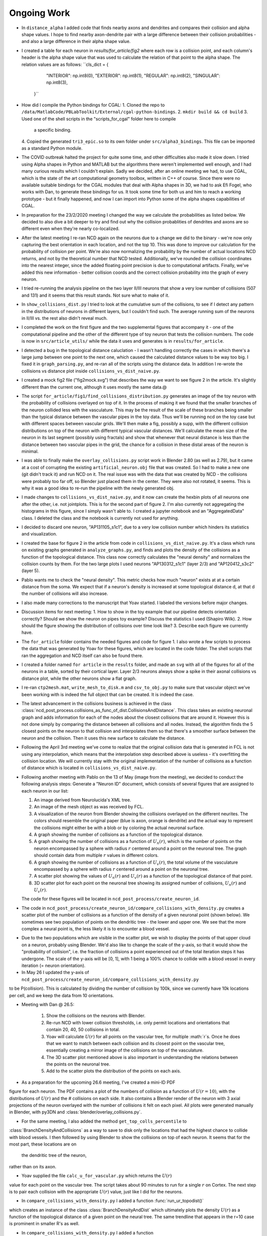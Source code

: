 ------------
Ongoing Work
------------

* In ``distance_alpha`` I added code that finds nearby axons and dendrites and compares
  their collision and alpha shape values. I hope to find nearby axon-dendrite pair with
  a large difference between their collision probabilities - and also a large difference
  in their alpha shape value.

* I created a table for each neuron in `results/for_article/fig2` where each row
  is a collision point, and each column's header is the alpha shape value that was
  used to calculate the relation of that point to the alpha shape. The relation
  values are as follows:
  ``cls_dict = {
        "INTERIOR": np.int8(0),
        "EXTERIOR": np.int8(1),
        "REGULAR": np.int8(2),
        "SINGULAR": np.int8(3),
    }``


* How did I compile the Python bindings for CGAL:
  1. Cloned the repo to ``/data/MatlabCode/PBLabToolkit/External/cgal-python-bindings``.
  2. ``mkdir build && cd build``
  3. Used one of the shell scripts in the "scripts_for_cgal" folder here to compile
     a specific binding.
  4. Copied the generated ``tri3_epic.so`` to its own folder under ``src/alpha3_bindings``.
  This file can be imported as a standard Python module.

* The COVID outbreak halted the project for quite some time, and other difficulties
  also made it slow down. I tried using Alpha shapes in Python and MATLAB but
  the algorithms there weren't implemented well enough, and I had many curious
  results which I couldn't explain. Sadly we decided, after an online meeting we
  had, to use CGAL, which is the state of the art computational geometry toolbox,
  written in C++ of course. Since there were no available suitable bindings for
  the CGAL modules that deal with Alpha shapes in 3D, we had to ask Efi Fogel,
  who works with Dan, to generate these bindings for us. It took some time for both
  us and him to reach a working prototype - but it finally happened, and now I can
  import into Python some of the alpha shapes capabilities of CGAL.

* In preparation for the 23/2/2020 meeting I changed the way we calculate the
  probabilities as listed below. We decided to also dive a bit deeper to try and
  find out why the collision probablities of dendrites and axons are so different
  even when they're nearly co-localized.

* After the latest meeting I re-ran NCD again on the neurons due to a change we
  did to the binary - we're now only capturing the best orientation in each
  location, and not the top 10. This was done to improve our calculation for
  the probability of collision per point. We're also now normalizing the probability
  by the number of actual locations NCD returns, and not by the theoretical number
  that NCD tested. Additionally, we've rounded the collision coordinates into the
  nearest integer, since the added floating point precision is due to computational
  artifacts. Finally, we've added this new information - better collision coords and
  the correct collision probability into the graph of every neuron.

* I tried re-running the analysis pipeline on the two layer II/III neurons that
  show a very low number of collisions (507 and 131) and it seems that this
  result stands. Not sure what to make of it.

* In ``show_collisions_dist.py`` I tried to look at the cumulative sum of the collisions,
  to see if I detect any pattern in the distributions of neurons in different
  layers, but I couldn't find such. The average running sum of the neurons in II/III
  vs. the rest also didn't reveal much.

* I completed the work on the first figure and the two supplemental figures
  that accompany it - one of the computational pipeline and the other of the
  different type of toy neuron that tests the collision numbers. The code is
  now in ``src/article_utils/`` while the data it uses and generates is in
  ``results/for_article``.

* I detected a bug in the topological distance caluclation - I wasn't handling
  correctly the cases in which there's a large jump between one point to the
  next one, which caused the calculated distance values to be way too big.
  I fixed it in ``graph_parsing.py``, and re-ran all of the scripts using the
  distance data. In addition I re-wrote the collisions vs distance plot inside
  ``collisions_vs_dist_naive.py``.

* I created a mock fig2 file ("fig2mock.svg") that describes the way we want
  to see figure 2 in the article. It's slightly different than the current one,
  although it uses mostly the same data.@

* The script ``for_article/fig1/find_collisions_distribution.py`` generates
  an image of the toy neuron with the probability of collisions overlayed
  on top of it. In the process of making it we found that the smaller branches
  of the neuron collided less with the vasculature. This may be the result of
  the scale of these branches being smaller than the typical distance between
  the vascular pipes in the toy data. Thus we'll be running ncd on the toy
  case but with different spaces between vascular grids. We'll then make a fig,
  possibly a supp, with the different collision distributions on top of the
  neuron with different typical vascular distances. We'll calculate the mean
  size of the neuron in its last segment (possibly using fractals) and show
  that whenever that neural distance is less than the distance between two
  vascular pipes in the grid, the chance for a collision in these distal areas
  of the neuron is minimal.

* I was able to finally make the ``overlay_collisions.py`` script work in
  Blender 2.80 (as well as 2.79), but it came at a cost of corrupting the
  existing ``artificial_neuron.obj`` file that was created. So I had to
  make a new one (git didn't track it) and run NCD on it. The real issue
  was with the data that was created by NCD - the collisions were probably
  too far off, so Blender just placed them in the center. They were also
  not rotated, it seems. This is why it was a good idea to re-run the pipeline
  with the newly generated obj.

* I made changes to ``collisions_vs_dist_naive.py``, and it now can create
  the hexbin plots of all neurons one after the other, i.e. not jointplots.
  This is for the second part of figure 2. I'm also currently not aggregating
  the histograms in this figure, since I simply wasn't able to. I created a
  jupyter notebook and an "AggregatedData" class. I deleted the class and
  the notebook is currently not used for anything.

* I decided to discard one neuron, "AP131105_s1c1", due to a very low collision
  number which hinders its statistics and visualization.

* I created the base for figure 2 in the article from code in
  ``collisions_vs_dist_naive.py``. It's a class which runs on existing
  graphs generated in ``analyze_graphs.py``, and finds and plots the
  density of the collisions as a function of the topological distance.
  This class now correctly calculates the "neural density" and normalizes
  the collision counts by them. For the two large plots I used neurons
  "AP130312_s1c1" (layer 2/3) and "AP120412_s3c2" (layer 5).

* Pablo wants me to check the "neural density". This metric checks how much
  "neuron" exists at at a certain distance from the soma. We expect that if
  a neuron's density is increased at some topological distance d, at that
  d the number of collisions will also increase.

* I also made many corrections to the manuscript that Yoav started.
  I labeled the versions before major changes.

* Discussion items for next meeting:
  1. How to show in the toy example that our pipeline detects orientation
  correctly? Should we show the neuron on pipes toy example? Discuss the
  statistics I used (Shapiro Wilk).
  2. How should the figure showing the distribution of collisions over time
  look like?
  3. Describe each figure we currently have.

* The ``for_article`` folder contains the needed figures and code for figure 1.
  I also wrote a few scripts to process the data that was generated by Yoav
  for these figures, which are located in the code folder. The shell scripts
  that ran the aggregation and NCD itself can also be found there.

* I created a folder named ``for article`` in the ``results`` folder, and made
  an ``svg`` with all of the figures for all of the neurons in a table, sorted
  by their cortical layer. Layer 2/3 neurons always show a spike in their
  axonal collisions vs distance plot, while the other neurons show a flat
  graph.

* I re-ran ``ctp2mesh.mat``, ``write_mesh_to_disk.m`` and ``csv_to_obj.py``
  to make sure that vascular object we've been working with is indeed the
  full object that can be created. It is indeed the case.

* The latest advancement in the collisions business is achieved in the class
  :class:`ncd_post_process.collisions_as_func_of_dist.CollisionsAndDistance`.
  This class takes an existing neuronal graph and adds information for each of
  the nodes about the closest collisions that are around it. However this is not
  done simply by comparing the distance between all collisions and all nodes.
  Instead, the algorithm finds the 5 closest points on the neuron to that
  collision and interpolates them so that there's a smoother surface
  between the neuron and the collision. Then it uses this new surface to
  calculate the distance.

* Following the April 3rd meeting we've come to realize that the original
  collision data that is generated in FCL is not using any interpolation, which means
  that the interpolation step described above is useless - it's overfitting
  the collision location. We will currently stay with the original implementation of
  the number of collisions as a function of distance which is located in
  ``collisions_vs_dist_naive.py``.

.. image:: work.jpg

* Following another meeting with Pablo on the 13 of May (image from the meeting),
  we decided to conduct the following analysis steps: Generate a "Neuron ID"
  document, which consists of several figures that are assigned to each neuron
  in our list:

  1. An image derived from Neurolucida's XML tree.
  #. An image of the mesh object as was received by FCL.
  #. A visualization of the neuron from Blender showing the collisions overlayed
     on the different neurites. The colors should resemble the original paper
     (blue is axon, orange is dendrite) and the actual way to represent the
     collisions might either be with a blob or by coloring the actual neuronal
     surface.
  #. A graph showing the number of collisions as a function of the topological
     distance.
  #. A graph showing the number of collisions as a function of :math:`U_n(r)`,
     which is the number of points on the neuron encompassed by a sphere with
     radius :math:`r` centered around a point on the neuronal tree. The graph
     should contain data from multiple :math:`r` values in different colors.
  #. A graph showing the number of collisions as a function of :math:`U_v(r)`,
     the total volume of the vasculature encompassed by a sphere with radius
     :math:`r` centered around a point on the neuronal tree.
  #. A scatter plot showing the values of :math:`U_n(r)` and :math:`U_v(r)` as
     a function of the topological distance of that point.
  #. 3D scatter plot for each point on the neuronal tree showing its assigned
     number of collisions, :math:`U_n(r)` and :math:`U_v(r)`.

  The code for these figures will be located in ``ncd_post_process/create_neuron_id``.

* The code in ``ncd_post_process/create_neuron_id/compare_collisions_with_density.py``
  creates a scatter plot of the number of collisions as a function of the
  density of a given neuronal point (shown below). We sometimes see two
  population of points on the dendritic tree - the lower and upper one. We see
  that the more complex a neural point is, the less likely it is to encounter
  a blood vessel.

.. image:: coll_dens.png

* Due to the two populations which are visible in the scatter plot, we wish
  to display the points of that upper cloud on a neuron, probably using Blender.
  We'd also like to change the scale of the y-axis, so that it would show the
  "probability of collision", i.e. the fraction of collisions a point experienced
  out of the total iteration steps it has undergone. The scale of the y-axis will
  be [0, 1], with 1 being a 100% chance to collide with a blood vessel in every
  iteration (= neuron orientation).

* In May 26 I updated the y-axis of ``ncd_post_process/create_neuron_id/compare_collisions_with_density.py``
to be P(collision). This is calculated by dividing the number of collision by
100k, since we currently have 10k locations per cell, and we keep the data from
10 orientations.

* Meeting with Dan @ 26.5:

    1. Show the collisions on the neurons with Blender.
    #. Re-run NCD with lower collision thresholds, i.e. only permit locations
       and orientations that contain 20, 40, 50 collisions in total.
    #. Yoav will calculate :math:`U(r)` for all points on the vascular tree, for
       multiple :math:`r`s. Once he does that we want to match between each
       collision and its closest point on the vascular tree, essentially
       creating a mirror image of the collisions on top of the vasculature.
    #. The 3D scatter plot mentioned above is also important in understanding
       the relations between the points on the neuronal tree.
    #. Add to the scatter plots the distribution of the points on each axis.

* As a preparation for the upcoming 26.6 meeting, I've created a mini-ID PDF
figure for each neuron. The PDF contains a plot of the numbers of collision as
a function of :math:`U(r=10)`, with the distributions of :math:`U(r)` and the # collisions
on each side. It also contains a Blender render of the neuron with 3 axial
projections of the neuron overlayed with the number of collisions it felt
on each pixel. All plots were generated manually in Blender, with py3DN
and :class:`blender/overlay_collisions.py`.

* For the same meeting, I also added the method ``get_top_colls_percentile`` to
:class:`BranchDensityAndCollisions` as a way to save to disk only the locations
that had the highest chance to collide with blood vessels. I then followed by
using Blender to show the collisions on top of each neuron. It seems that
for the most part, these locations are on
 the dendritic tree of the neuron,
rather than on its axon.

* Yoav supplied the file ``calc_u_for_vascular.py`` which returns the :math:`U(r)`
value for each point on the vascular tree. The script takes
about 90 minutes to run for a single :math:`r` on Cortex. The next step is
to pair each collision with the appropriate :math:`U(r)` value, just like
I did for the neurons.

* In ``compare_collisions_with_density.py`` I added a function :func:`run_ur_topodist()`
which creates an instance of the class :class:`BranchDensityAndDist` which
ultimately plots the density :math:`U(r)` as a function of the topological
distance of a given point on the neural tree. The same trendline that appears
in the r=10 case is prominent in smaller R's as well.

* In ``compare_collisions_with_density.py`` I added a function
:func:`run_collisions_dens_jointplot_multiple_r()`
which plots the collisions as a function of density jointplot for a single
neuron with multiple R's (for :math:`U(r)`). The "double hump" trend is visible in
the different R's as well, suggesting that it's not an artifact of the r=10
measurement, but a true characteristic of the distribution.

* I installed blender at ``~/blender-2.79b-...`` to visualize large vascular
3D models.


